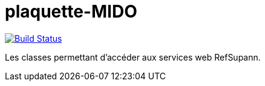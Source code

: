 = plaquette-MIDO
:groupId: io.github.oliviercailloux
:artifactId: supann
:repository: supann

image:https://travis-ci.com/Dauphine-MIDO/{repository}.svg?branch=master["Build Status", link="https://travis-ci.com/Dauphine-MIDO/{repository}"]

Les classes permettant d’accéder aux services web RefSupann.

